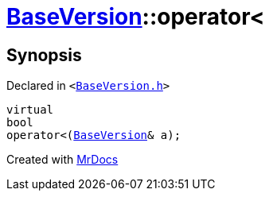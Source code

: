 [#BaseVersion-operator_lt]
= xref:BaseVersion.adoc[BaseVersion]::operator&lt;
:relfileprefix: ../
:mrdocs:


== Synopsis

Declared in `&lt;https://github.com/PrismLauncher/PrismLauncher/blob/develop/BaseVersion.h#L46[BaseVersion&period;h]&gt;`

[source,cpp,subs="verbatim,replacements,macros,-callouts"]
----
virtual
bool
operator&lt;(xref:BaseVersion.adoc[BaseVersion]& a);
----



[.small]#Created with https://www.mrdocs.com[MrDocs]#
